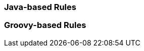[[java-based-rules]]
Java-based Rules
~~~~~~~~~~~~~~~~

[[groovy-based-rules]]
Groovy-based Rules
~~~~~~~~~~~~~~~~~~
